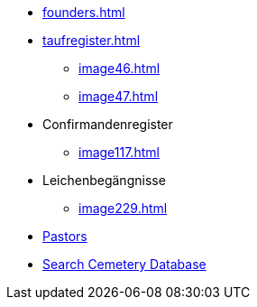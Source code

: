 * xref:founders.adoc[]
// ** xref:bios/jhp-bleeke.adoc[]
// ** xref:bios/johann-heinrich-krueckeberg.adoc[]
// ** xref:bios/johann-heinrich-wilhelm-carl-grote.adoc[]
// ** xref:bios/conrad-dietrich-ferdinand-reinking.adoc[]
// ** xref:bios/heinrich-weiland.adoc[]
// ** xref:bios/johann-andreas-thieme.adoc[]
// ** xref:bios/carl-fridrich-wilhelm-bleeke.adoc[]
// ** xref:bios/carl-heinrich-wilhelm-krueckeberg.adoc[]
// ** xref:bios/carl-dietrich-wilhelm-schamerloh.adoc[]
// ** xref:bios/christian-fridrich-bleeke.adoc[]
// ** xref:bios/carl-heinrich-ludwig-koldewey.adoc[]
// ** xref:bios/jakob-stöhr.adoc[]
// ** xref:bios/christian-dietrich-schamerloh.adoc[]
// ** xref:bios/jacob-fridrich-höriger.adoc[]
// ** xref:bios/heinrich-jacob-rücklos.adoc[]
// ** xref:bios/heinrich-jacob-junior-rücklos.adoc[]
// ** xref:bios/christian-wilhelm-fells.adoc[]
// ** xref:bios/abraham-stendler.adoc[]
// ** xref:bios/georg-conrad-wilhelm-reinking.adoc[Georg Conrad W. Reinking]
// ** xref:bios/david-bibelheimer.adoc[]
* xref:taufregister.adoc[]
** xref:image46.adoc[]
** xref:image47.adoc[]
* Confirmandenregister
** xref:image117.adoc[]
* Leichenbegängnisse
** xref:image229.adoc[]
* xref:bios/pastors-at-immanuel.adoc[Pastors]
* link:https://www.genealogycenter.info/search_adamsimmanuel.php[Search Cemetery Database]
